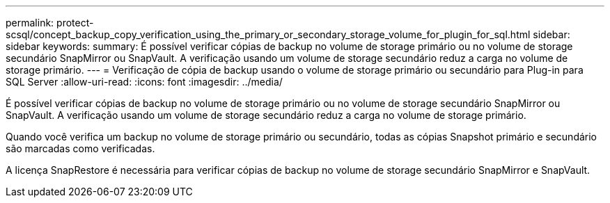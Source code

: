 ---
permalink: protect-scsql/concept_backup_copy_verification_using_the_primary_or_secondary_storage_volume_for_plugin_for_sql.html 
sidebar: sidebar 
keywords:  
summary: É possível verificar cópias de backup no volume de storage primário ou no volume de storage secundário SnapMirror ou SnapVault. A verificação usando um volume de storage secundário reduz a carga no volume de storage primário. 
---
= Verificação de cópia de backup usando o volume de storage primário ou secundário para Plug-in para SQL Server
:allow-uri-read: 
:icons: font
:imagesdir: ../media/


[role="lead"]
É possível verificar cópias de backup no volume de storage primário ou no volume de storage secundário SnapMirror ou SnapVault. A verificação usando um volume de storage secundário reduz a carga no volume de storage primário.

Quando você verifica um backup no volume de storage primário ou secundário, todas as cópias Snapshot primário e secundário são marcadas como verificadas.

A licença SnapRestore é necessária para verificar cópias de backup no volume de storage secundário SnapMirror e SnapVault.
